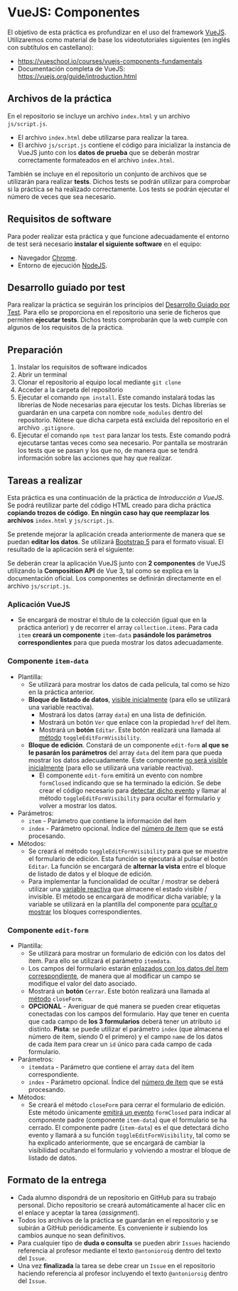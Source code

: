* VueJS: Componentes
El objetivo de esta práctica es profundizar en el uso del framework [[https://vuejs.org/][VueJS]]. Utilizaremos como material de base los videotutoriales siguientes (en inglés con subtítulos en castellano):
- https://vueschool.io/courses/vuejs-components-fundamentals
- Documentación completa de VueJS: https://vuejs.org/guide/introduction.html

** Archivos de la práctica
En el repositorio se incluye un archivo ~index.html~ y un archivo ~js/script.js~.

- El archivo ~index.html~ debe utilizarse para realizar la tarea.
- El archivo ~js/script.js~ contiene el código para inicializar la instancia de VueJS junto con los *datos de prueba* que se deberán mostrar correctamente formateados en el archivo ~index.html~.

También se incluye en el repositorio un conjunto de archivos que se utilizarán para realizar *tests*. Dichos tests se podrán utilizar para comprobar si la práctica se ha realizado correctamente. Los tests se podrán ejecutar el número de veces que sea necesario.

** Requisitos de software
Para poder realizar esta práctica y que funcione adecuadamente el entorno de test será necesario *instalar el siguiente software* en el equipo:
- Navegador [[https://www.google.com/intl/es/chrome/][Chrome]].
- Entorno de ejecución [[https://nodejs.org/es/][NodeJS]].

** Desarrollo guiado por test
Para realizar la práctica se seguirán los principios del [[https://es.wikipedia.org/wiki/Desarrollo_guiado_por_pruebas][Desarrollo Guiado por Test]]. Para ello se proporciona en el repositorio una serie de ficheros que permiten *ejecutar tests*. Dichos tests comprobarán que la web cumple con algunos de los requisitos de la práctica.

** Preparación
1. Instalar los requisitos de software indicados
2. Abrir un terminal
3. Clonar el repositorio al equipo local mediante ~git clone~
4. Acceder a la carpeta del repositorio
5. Ejecutar el comando ~npm install~. Este comando instalará todas las librerías de Node necesarias para ejecutar los tests. Dichas librerías se guardarán en una carpeta con nombre ~node_modules~ dentro del repositorio. Nótese que dicha carpeta está excluida del repositorio en el archivo ~.gitignore~.
6. Ejecutar el comando ~npm test~ para lanzar los tests. Este comando podrá ejecutarse tantas veces como sea necesario. Por pantalla se mostrarán los tests que se pasan y los que no, de manera que se tendrá información sobre las acciones que hay que realizar.

** Tareas a realizar
Esta práctica es una continuación de la práctica de /Introducción a VueJS/. Se podrá reutilizar parte del código HTML creado para dicha práctica *copiando trozos de código*. *En ningún caso hay que reemplazar los archivos* ~index.html~ y ~js/script.js~. 

Se pretende mejorar la aplicación creada anteriormente de manera que se puedan *editar los datos*. Se utilizará [[https://getbootstrap.com/docs/5.3/getting-started/introduction/][Bootstrap 5]] para el formato visual. El resultado de la aplicación será el siguiente:

[[./imagenes/funcionamiento.gif][./imagenes/funcionamiento.gif]]

Se deberán crear la aplicación VueJS junto con *2 componentes* de VueJS utilizando la **Composition API** de Vue 3, tal como se explica en la documentación oficial. Los componentes se definirán directamente en el archivo ~js/script.js~.

*** Aplicación VueJS
  - Se encargará de mostrar el título de la colección (igual que en la práctica anterior) y de recorrer el array ~collection.items~. Para cada ~item~ *creará un componente* ~item-data~ *pasándole los parámetros correspondientes* para que pueda mostrar los datos adecuadamente.

*** Componente ~item-data~
- Plantilla:
  - Se utilizará para mostrar los datos de cada película, tal como se hizo en la práctica anterior.
  - *Bloque de listado de datos*, [[https://vuejs.org/guide/essentials/conditional.html][visible inicialmente]] (para ello se utilizará una variable reactiva).
    - Mostrará los datos (array ~data~) en una lista de definición.
    - Mostrará un botón ~Ver~ que enlace con la propiedad ~href~ del ítem.
    - Mostrará un *botón* ~Editar~. Este botón realizará una llamada al [[https://vuejs.org/guide/essentials/event-handling.html][método]] ~toggleEditFormVisibility~.
  - *Bloque de edición*. Constará de un componente ~edit-form~ *al que se le pasarán los parámetros* del array ~data~ del ítem para que pueda mostrar los datos adecuadamente. Este componente [[https://vuejs.org/guide/essentials/conditional.html][no será visible inicialmente]] (para ello se utilizará una variable reactiva).
    - El componente ~edit-form~ emitirá un evento con nombre ~formClosed~ indicando que se ha terminado la edición. Se debe crear el código necesario para [[https://vuejs.org/guide/components/events.html][detectar dicho evento]] y llamar al método ~toggleEditFormVisibility~ para ocultar el formulario y volver a mostrar los datos.
- Parámetros:
  - ~item~ - Parámetro que contiene la información del ítem
  - ~index~ - Parámetro opcional. Índice del [[https://vuejs.org/guide/essentials/list.html][número de ítem]] que se está procesando.
- Métodos:
  - Se creará el método ~toggleEditFormVisibility~ para que se muestre el formulario de edición. Esta función se ejecutará al pulsar el botón ~Editar~. La función se encargará de *alternar la vista* entre el bloque de listado de datos y el bloque de edición.
  - Para implementar la funcionalidad de ocultar / mostrar se deberá utilizar una [[https://vuejs.org/guide/components/state.html][variable reactiva]] que almacene el estado visible / invisible. El método se encargará de modificar dicha variable; y la variable se utilizará en la plantilla del componente para [[https://vuejs.org/guide/essentials/conditional.html][ocultar o mostrar]] los bloques correspondientes.

*** Componente ~edit-form~
- Plantilla:
  - Se utilizará para mostrar un formulario de edición con los datos del ítem. Para ello se utilizará el parámetro ~itemdata~.
  - Los campos del formulario estarán [[https://vuejs.org/guide/essentials/forms.html][enlazados con los datos del ítem correspondiente]], de manera que al modificar un campo se modifique el valor del dato asociado.
  - Mostrará un *botón* ~Cerrar~. Este botón realizará una llamada al [[https://vuejs.org/guide/essentials/event-handling.html][método]] ~closeForm~.
  - *OPCIONAL* - Averiguar de qué manera se pueden crear etiquetas conectadas con los campos del formulario. Hay que tener en cuenta que cada campo de *los 3 formularios* deberá tener un atributo ~id~ distinto. *Pista*: se puede utilizar el parámetro ~index~ (que almacena el número de ítem, siendo 0 el primero) y el campo ~name~ de los datos de cada ítem para crear un ~id~ único para cada campo de cada formulario.
- Parámetros:
  - ~itemdata~ - Parámetro que contiene el array ~data~ del ítem correspondiente.
  - ~index~ - Parámetro opcional. Índice del [[https://vuejs.org/guide/essentials/list.html][número de ítem]] que se está procesando.
- Métodos:
  - Se creará el método ~closeForm~ para cerrar el formulario de edición. Este método únicamente [[https://vuejs.org/guide/components/events.html][emitirá un evento]] ~formClosed~ para indicar al componente padre (componente ~item-data~) que el formulario se ha cerrado. El componente padre (~item-data~) es el que detectará dicho evento y llamará a su función ~toggleEditFormVisibility~, tal como se ha explicado anteriormente, que se encargará de cambiar la visibilidad ocultando el formulario y volviendo a mostrar el bloque de listado de datos.

** Formato de la entrega
- Cada alumno dispondrá de un repositorio en GitHub para su trabajo personal. Dicho repositorio se creará automáticamente al hacer clic en el enlace y aceptar la tarea (/assignment/).
- Todos los archivos de la práctica se guardarán en el repositorio y se subirán a GitHub periódicamente. Es conveniente ir subiendo los cambios aunque no sean definitivos.
- Para cualquier tipo de *duda o consulta* se pueden abrir ~Issues~ haciendo referencia al profesor mediante el texto ~@antonioroig~ dentro del texto del ~Issue~.
- Una vez *finalizada* la tarea se debe crear un ~Issue~ en el repositorio haciendo referencia al profesor incluyendo el texto ~@antonioroig~ dentro del ~Issue~.